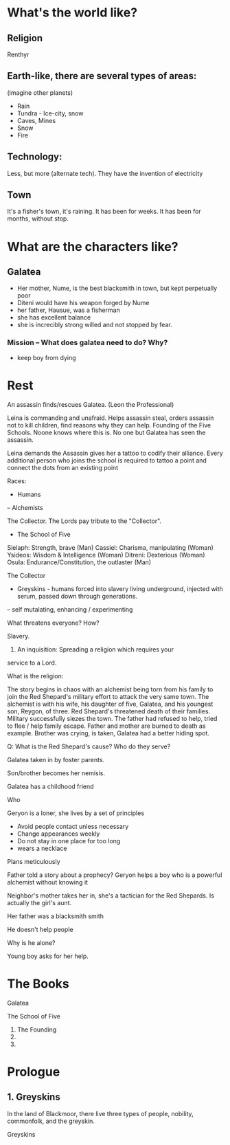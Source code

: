* What's the world like?
** Religion
Renthyr

** Earth-like, there are several types of areas:
(imagine other planets)
- Rain
- Tundra - Ice-city, snow
- Caves, Mines
- Snow
- Fire
** Technology:
Less, but more (alternate tech).
They have the invention of electricity
** Town
It's a fisher's town, it's raining. It has been for weeks. It has been
for months, without stop.
* What are the characters like?
** Galatea
- Her mother, Nume, is the best blacksmith in town, but kept perpetually poor
- Diteni would have his weapon forged by Nume
- her father, Hausue, was a fisherman
- she has excellent balance
- she is increcibly strong willed and not stopped by fear.
*** Mission -- What does galatea need to do? Why?
- keep boy from dying
* Rest


An assassin finds/rescues Galatea. (Leon the Professional)

Leina is commanding and unafraid. Helps assassin steal, orders
assassin not to kill children, find reasons why they can
help. Founding of the Five Schools. Noone knows where this is. No one
but Galatea has seen the assassin.

Leina demands the Assassin gives her a tattoo to codify their
alliance. Every additional person who joins the school is required to
tattoo a point and connect the dots from an existing point


Races:
- Humans
-- Alchemists

The Collector. The Lords pay tribute to the "Collector".

- The School of Five
Sielaph: Strength, brave (Man)
Cassiel: Charisma, manipulating (Woman)
Ysideos: Wisdom & Intelligence (Woman)
Ditreni: Dexterious (Woman)
Osula: Endurance/Constitution, the outlaster (Man)

The Collector
- Greyskins - humans forced into slavery living underground, injected with serum, passed down through generations.
-- self mutalating, enhancing / experimenting

What threatens everyone? How?

Slavery.

1) An inquisition: Spreading a religion which requires your
service to a Lord.

What is the religion:


The story begins in chaos with an alchemist being torn from his family
to join the Red Shepard's military effort to attack the very same
town. The alchemist is with his wife, his daughter of five, Galatea,
and his youngest son, Reygon, of three. Red Shepard's threatened death
of their families. Military successfully siezes the town. The father
had refused to help, tried to flee / help family escape.  Father and
mother are burned to death as example. Brother was crying, is taken,
Galatea had a better hiding spot.

Q: What is the Red Shepard's cause? Who do they serve?

Galatea taken in by foster parents.

Son/brother becomes her nemisis.

Galatea has a childhood friend

Who

Geryon is a loner, she lives by a set of principles
- Avoid people contact unless necessary
- Change appearances weekly
- Do not stay in one place for too long
- wears a necklace
Plans meticulously



Father told a story about a prophecy? Geryon helps a boy who is a powerful alchemist without knowing it

Neighbor's mother takes her in, she's a tactician for the Red Shepards. Is actually the girl's aunt.



Her father was a blacksmith smith

He doesn't help people

Why is he alone?


Young boy asks for her help.




* The Books
Galatea

The School of Five
1. The Founding
2.
3.


* Prologue

** 1. Greyskins

In the land of Blackmoor, there live three types of people, nobility,
commonfolk, and the greyskin.


Greyskins
